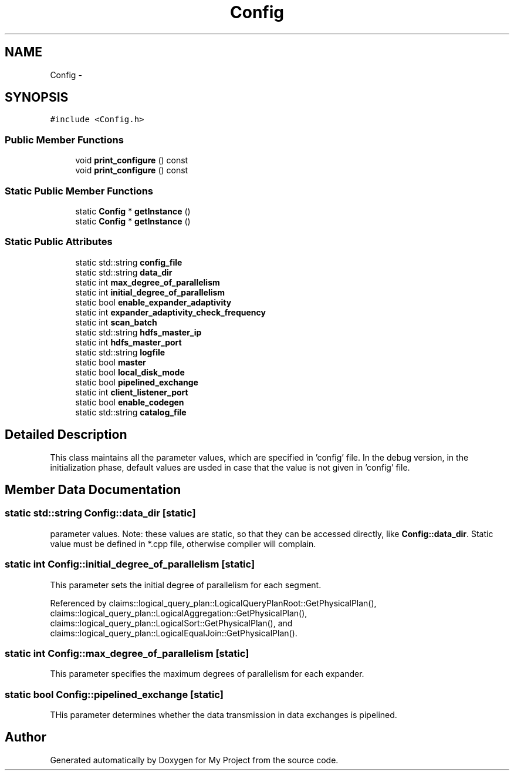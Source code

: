 .TH "Config" 3 "Fri Oct 9 2015" "My Project" \" -*- nroff -*-
.ad l
.nh
.SH NAME
Config \- 
.SH SYNOPSIS
.br
.PP
.PP
\fC#include <Config\&.h>\fP
.SS "Public Member Functions"

.in +1c
.ti -1c
.RI "void \fBprint_configure\fP () const "
.br
.ti -1c
.RI "void \fBprint_configure\fP () const "
.br
.in -1c
.SS "Static Public Member Functions"

.in +1c
.ti -1c
.RI "static \fBConfig\fP * \fBgetInstance\fP ()"
.br
.ti -1c
.RI "static \fBConfig\fP * \fBgetInstance\fP ()"
.br
.in -1c
.SS "Static Public Attributes"

.in +1c
.ti -1c
.RI "static std::string \fBconfig_file\fP"
.br
.ti -1c
.RI "static std::string \fBdata_dir\fP"
.br
.ti -1c
.RI "static int \fBmax_degree_of_parallelism\fP"
.br
.ti -1c
.RI "static int \fBinitial_degree_of_parallelism\fP"
.br
.ti -1c
.RI "static bool \fBenable_expander_adaptivity\fP"
.br
.ti -1c
.RI "static int \fBexpander_adaptivity_check_frequency\fP"
.br
.ti -1c
.RI "static int \fBscan_batch\fP"
.br
.ti -1c
.RI "static std::string \fBhdfs_master_ip\fP"
.br
.ti -1c
.RI "static int \fBhdfs_master_port\fP"
.br
.ti -1c
.RI "static std::string \fBlogfile\fP"
.br
.ti -1c
.RI "static bool \fBmaster\fP"
.br
.ti -1c
.RI "static bool \fBlocal_disk_mode\fP"
.br
.ti -1c
.RI "static bool \fBpipelined_exchange\fP"
.br
.ti -1c
.RI "static int \fBclient_listener_port\fP"
.br
.ti -1c
.RI "static bool \fBenable_codegen\fP"
.br
.ti -1c
.RI "static std::string \fBcatalog_file\fP"
.br
.in -1c
.SH "Detailed Description"
.PP 
This class maintains all the parameter values, which are specified in 'config' file\&. In the debug version, in the initialization phase, default values are usded in case that the value is not given in 'config' file\&. 
.SH "Member Data Documentation"
.PP 
.SS "static std::string Config::data_dir\fC [static]\fP"
parameter values\&. Note: these values are static, so that they can be accessed directly, like \fBConfig::data_dir\fP\&. Static value must be defined in *\&.cpp file, otherwise compiler will complain\&. 
.SS "static int Config::initial_degree_of_parallelism\fC [static]\fP"
This parameter sets the initial degree of parallelism for each segment\&. 
.PP
Referenced by claims::logical_query_plan::LogicalQueryPlanRoot::GetPhysicalPlan(), claims::logical_query_plan::LogicalAggregation::GetPhysicalPlan(), claims::logical_query_plan::LogicalSort::GetPhysicalPlan(), and claims::logical_query_plan::LogicalEqualJoin::GetPhysicalPlan()\&.
.SS "static int Config::max_degree_of_parallelism\fC [static]\fP"
This parameter specifies the maximum degrees of parallelism for each expander\&. 
.SS "static bool Config::pipelined_exchange\fC [static]\fP"
THis parameter determines whether the data transmission in data exchanges is pipelined\&. 

.SH "Author"
.PP 
Generated automatically by Doxygen for My Project from the source code\&.
